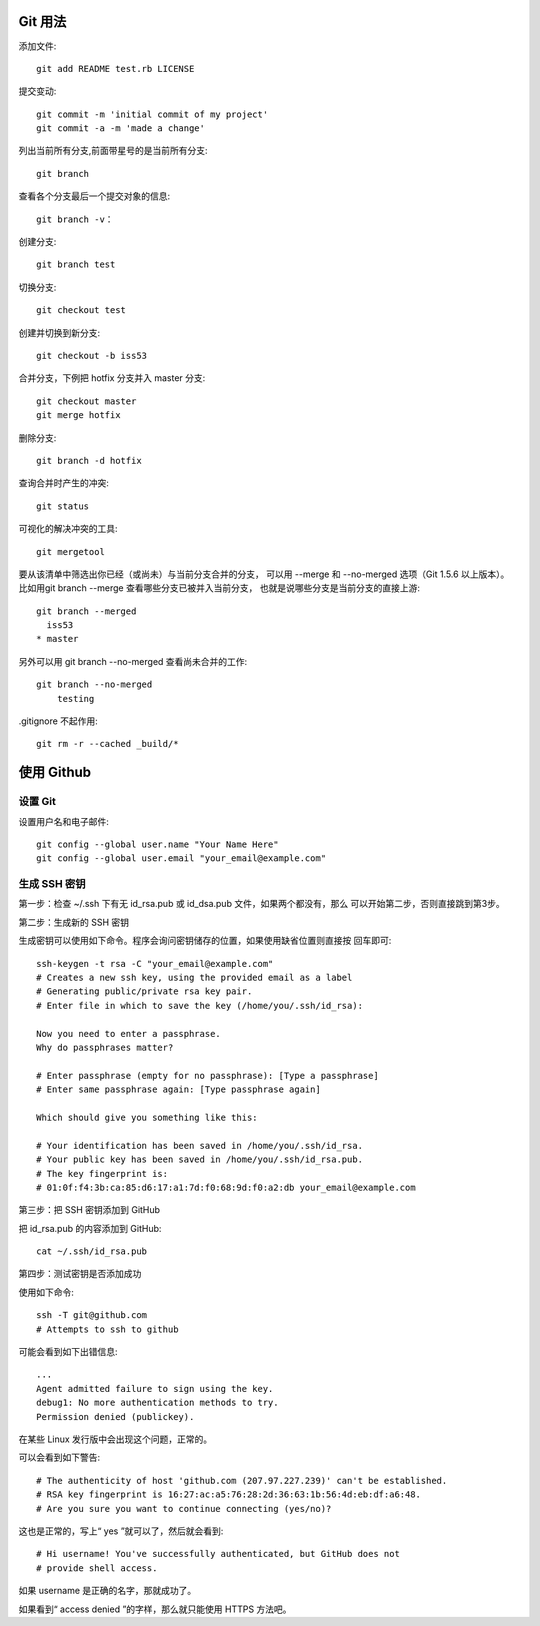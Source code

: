 Git 用法
========

添加文件::

    git add README test.rb LICENSE

提交变动::

    git commit -m 'initial commit of my project'
    git commit -a -m 'made a change'

列出当前所有分支,前面带星号的是当前所有分支::

    git branch

查看各个分支最后一个提交对象的信息::

    git branch -v：

创建分支::

    git branch test

切换分支::

    git checkout test

创建并切换到新分支::

    git checkout -b iss53

合并分支，下例把 hotfix 分支并入 master 分支::

    git checkout master
    git merge hotfix
    
删除分支::

    git branch -d hotfix

查询合并时产生的冲突::

    git status

可视化的解决冲突的工具::

    git mergetool

要从该清单中筛选出你已经（或尚未）与当前分支合并的分支，
可以用 --merge 和 --no-merged 选项（Git 1.5.6 以上版本）。
比如用git branch --merge 查看哪些分支已被并入当前分支，
也就是说哪些分支是当前分支的直接上游::

    git branch --merged
      iss53
    * master

另外可以用 git branch --no-merged 查看尚未合并的工作::

    git branch --no-merged
        testing

.gitignore 不起作用::

    git rm -r --cached _build/*

使用 Github
============

.. _setup_git:

设置 Git
---------

设置用户名和电子邮件::

    git config --global user.name "Your Name Here"
    git config --global user.email "your_email@example.com"
    
生成 SSH 密钥
-------------

第一步：检查 ~/.ssh 下有无 id_rsa.pub 或 id_dsa.pub 文件，如果两个都没有，那么
可以开始第二步，否则直接跳到第3步。

第二步：生成新的 SSH 密钥

生成密钥可以使用如下命令。程序会询问密钥储存的位置，如果使用缺省位置则直接按
回车即可::

    ssh-keygen -t rsa -C "your_email@example.com"
    # Creates a new ssh key, using the provided email as a label
    # Generating public/private rsa key pair.
    # Enter file in which to save the key (/home/you/.ssh/id_rsa):

    Now you need to enter a passphrase.
    Why do passphrases matter?

    # Enter passphrase (empty for no passphrase): [Type a passphrase]
    # Enter same passphrase again: [Type passphrase again]

    Which should give you something like this:

    # Your identification has been saved in /home/you/.ssh/id_rsa.
    # Your public key has been saved in /home/you/.ssh/id_rsa.pub.
    # The key fingerprint is:
    # 01:0f:f4:3b:ca:85:d6:17:a1:7d:f0:68:9d:f0:a2:db your_email@example.com

第三步：把 SSH 密钥添加到 GitHub

把 id_rsa.pub 的内容添加到 GitHub::

    cat ~/.ssh/id_rsa.pub

第四步：测试密钥是否添加成功

使用如下命令::

    ssh -T git@github.com
    # Attempts to ssh to github

可能会看到如下出错信息::

    ...
    Agent admitted failure to sign using the key.
    debug1: No more authentication methods to try.
    Permission denied (publickey).

在某些 Linux 发行版中会出现这个问题，正常的。

可以会看到如下警告::

    # The authenticity of host 'github.com (207.97.227.239)' can't be established.
    # RSA key fingerprint is 16:27:ac:a5:76:28:2d:36:63:1b:56:4d:eb:df:a6:48.
    # Are you sure you want to continue connecting (yes/no)?

这也是正常的，写上“ yes ”就可以了，然后就会看到::

    # Hi username! You've successfully authenticated, but GitHub does not
    # provide shell access.

如果 username 是正确的名字，那就成功了。

如果看到“ access denied ”的字样，那么就只能使用 HTTPS 方法吧。

